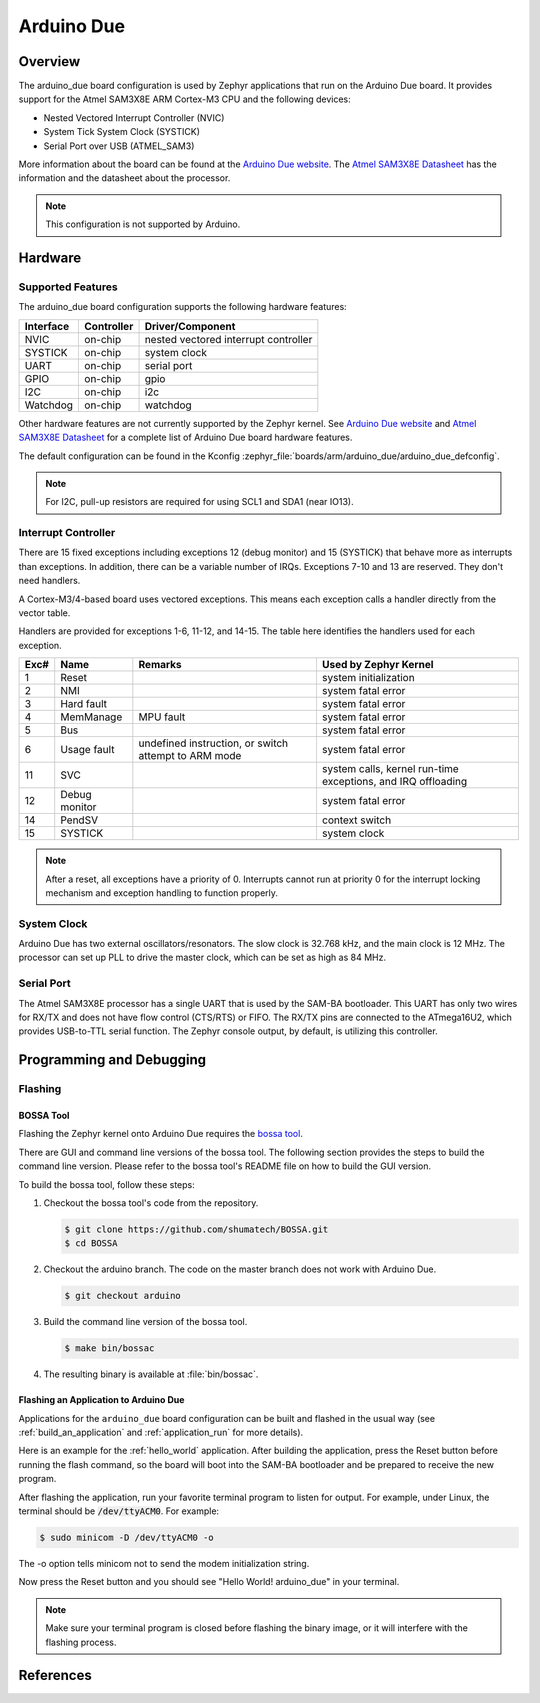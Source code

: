.. _arduino_due:

Arduino Due
###########

Overview
********

The arduino_due board configuration is used by Zephyr applications
that run on the Arduino Due board. It provides support for the Atmel
SAM3X8E ARM Cortex-M3 CPU and the following devices:

* Nested Vectored Interrupt Controller (NVIC)

* System Tick System Clock (SYSTICK)

* Serial Port over USB (ATMEL_SAM3)

More information about the board can be found at the `Arduino Due website`_.
The `Atmel SAM3X8E Datasheet`_ has the information and the datasheet about
the processor.

.. note::
   This configuration is not supported by Arduino.

.. image:: img/arduino_due.jpg
     :align: center
     :alt: Arduino Due

Hardware
********
Supported Features
==================

The arduino_due board configuration supports the following hardware features:

+-----------+------------+----------------------+
| Interface | Controller | Driver/Component     |
+===========+============+======================+
| NVIC      | on-chip    | nested vectored      |
|           |            | interrupt controller |
+-----------+------------+----------------------+
| SYSTICK   | on-chip    | system clock         |
+-----------+------------+----------------------+
| UART      | on-chip    | serial port          |
+-----------+------------+----------------------+
| GPIO      | on-chip    | gpio                 |
+-----------+------------+----------------------+
| I2C       | on-chip    | i2c                  |
+-----------+------------+----------------------+
| Watchdog  | on-chip    | watchdog             |
+-----------+------------+----------------------+

Other hardware features are not currently supported by the Zephyr kernel.
See `Arduino Due website`_ and `Atmel SAM3X8E Datasheet`_ for a complete
list of Arduino Due board hardware features.

The default configuration can be found in the Kconfig
:zephyr_file:`boards/arm/arduino_due/arduino_due_defconfig`.

.. note::
   For I2C, pull-up resistors are required for using SCL1 and SDA1 (near IO13).

Interrupt Controller
====================

There are 15 fixed exceptions including exceptions 12 (debug monitor) and 15
(SYSTICK) that behave more as interrupts than exceptions. In addition, there can
be a variable number of IRQs. Exceptions 7-10 and 13 are reserved. They don't
need handlers.

A Cortex-M3/4-based board uses vectored exceptions. This means each exception
calls a handler directly from the vector table.

Handlers are provided for exceptions 1-6, 11-12, and 14-15.  The table here
identifies the handlers used for each exception.

+------+------------+----------------+-----------------------+
| Exc# | Name       | Remarks        | Used by Zephyr Kernel |
+======+============+================+=======================+
| 1    | Reset      |                | system initialization |
+------+------------+----------------+-----------------------+
| 2    | NMI        |                | system fatal error    |
+------+------------+----------------+-----------------------+
| 3    | Hard fault |                | system fatal error    |
+------+------------+----------------+-----------------------+
| 4    | MemManage  | MPU fault      | system fatal error    |
+------+------------+----------------+-----------------------+
| 5    | Bus        |                | system fatal error    |
+------+------------+----------------+-----------------------+
| 6    | Usage      | undefined      | system fatal error    |
|      | fault      | instruction,   |                       |
|      |            | or switch      |                       |
|      |            | attempt to ARM |                       |
|      |            | mode           |                       |
+------+------------+----------------+-----------------------+
| 11   | SVC        |                | system calls, kernel  |
|      |            |                | run-time exceptions,  |
|      |            |                | and IRQ offloading    |
+------+------------+----------------+-----------------------+
| 12   | Debug      |                | system fatal error    |
|      | monitor    |                |                       |
+------+------------+----------------+-----------------------+
| 14   | PendSV     |                | context switch        |
+------+------------+----------------+-----------------------+
| 15   | SYSTICK    |                | system clock          |
+------+------------+----------------+-----------------------+

.. note::
   After a reset, all exceptions have a priority of 0. Interrupts cannot run
   at priority 0 for the interrupt locking mechanism and exception handling
   to function properly.

System Clock
============

Arduino Due has two external oscillators/resonators. The slow clock is
32.768 kHz, and the main clock is 12 MHz. The processor can set up PLL to drive
the master clock, which can be set as high as 84 MHz.

Serial Port
===========

The Atmel SAM3X8E processor has a single UART that is used by the SAM-BA
bootloader. This UART has only two wires for RX/TX and does not have flow
control (CTS/RTS) or FIFO. The RX/TX pins are connected to the ATmega16U2,
which provides USB-to-TTL serial function. The Zephyr console output, by
default, is utilizing this controller.


Programming and Debugging
*************************

Flashing
========

BOSSA Tool
----------

Flashing the Zephyr kernel onto Arduino Due requires the `bossa tool`_.

There are GUI and command line versions of the bossa tool. The following
section provides the steps to build the command line version. Please
refer to the bossa tool's README file on how to build the GUI version.

To build the bossa tool, follow these steps:

#. Checkout the bossa tool's code from the repository.

   .. code-block:: console

     $ git clone https://github.com/shumatech/BOSSA.git
     $ cd BOSSA

#. Checkout the arduino branch. The code on the master branch does not
   work with Arduino Due.

   .. code-block:: console

     $ git checkout arduino

#. Build the command line version of the bossa tool.

   .. code-block:: console

     $ make bin/bossac

#. The resulting binary is available at :file:`bin/bossac`.


Flashing an Application to Arduino Due
--------------------------------------

Applications for the ``arduino_due`` board configuration can be built
and flashed in the usual way (see :ref:`build_an_application` and
:ref:`application_run` for more details).

Here is an example for the :ref:`hello_world` application. After
building the application, press the Reset button before running the
flash command, so the board will boot into the SAM-BA bootloader and
be prepared to receive the new program.

.. zephyr-app-commands::
   :zephyr-app: samples/hello_world
   :board: arduino_due
   :goals: build flash

After flashing the application, run your favorite terminal program to
listen for output. For example, under Linux, the terminal should be
:code:`/dev/ttyACM0`. For example:

.. code-block:: console

   $ sudo minicom -D /dev/ttyACM0 -o

The -o option tells minicom not to send the modem initialization
string.

Now press the Reset button and you should see "Hello World! arduino_due" in your terminal.

.. note::
   Make sure your terminal program is closed before flashing the binary image,
   or it will interfere with the flashing process.

References
**********

.. _Arduino Due website: https://www.arduino.cc/en/Main/ArduinoBoardDue

.. _Atmel SAM3X8E Datasheet: http://ww1.microchip.com/downloads/en/DeviceDoc/Atmel-11057-32-bit-Cortex-M3-Microcontroller-SAM3X-SAM3A_Datasheet.pdf

.. _bossa tool: https://github.com/shumatech/BOSSA

.. _bossa arduino branch: https://github.com/shumatech/BOSSA/tree/arduino
